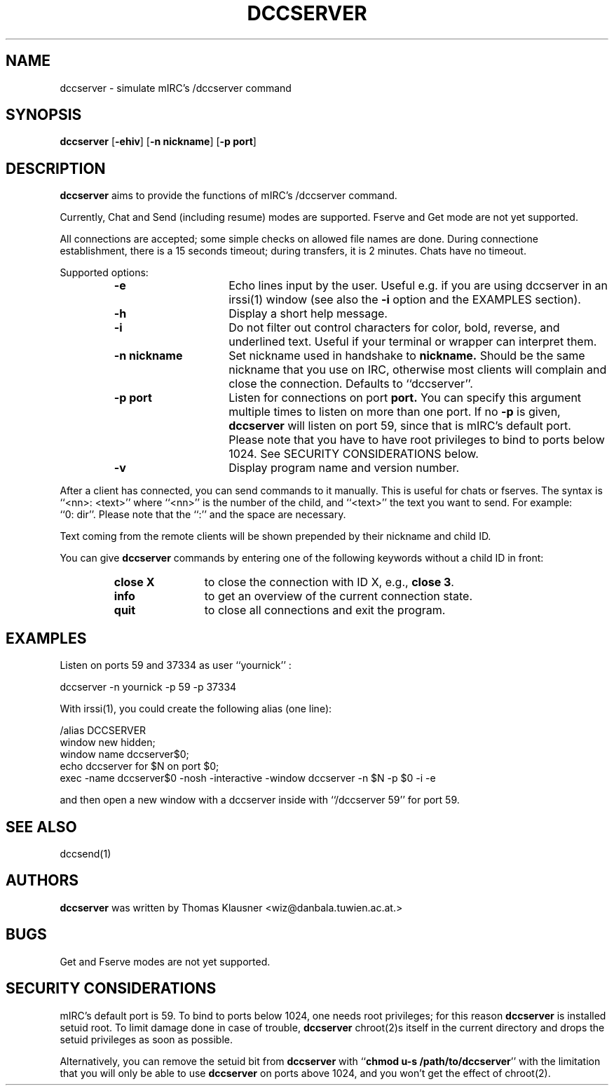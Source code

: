 .\" Converted with mdoc2man 0.2
.\" from NiH: dccserver.mdoc,v 1.20 2003/11/02 11:48:53 wiz Exp 
.\" $NiH: dccserver.mdoc,v 1.20 2003/11/02 11:48:53 wiz Exp $
.\"
.\" Copyright (c) 2002, 2003 Thomas Klausner.
.\" All rights reserved.
.\"
.\" Redistribution and use in source and binary forms, with or without
.\" modification, are permitted provided that the following conditions
.\" are met:
.\" 1. Redistributions of source code must retain the above copyright
.\"    notice, this list of conditions and the following disclaimer.
.\" 2. Redistributions in binary form must reproduce the above
.\"    copyright notice, this list of conditions and the following
.\"    disclaimer in the documentation and/or other materials provided
.\"    with the distribution.
.\" 3. The name of the author may not be used to endorse or promote
.\"    products derived from this software without specific prior
.\"    written permission.
.\"
.\" THIS SOFTWARE IS PROVIDED BY THOMAS KLAUSNER ``AS IS'' AND ANY
.\" EXPRESS OR IMPLIED WARRANTIES, INCLUDING, BUT NOT LIMITED TO, THE
.\" IMPLIED WARRANTIES OF MERCHANTABILITY AND FITNESS FOR A PARTICULAR
.\" PURPOSE ARE DISCLAIMED.  IN NO EVENT SHALL THE FOUNDATION OR
.\" CONTRIBUTORS BE LIABLE FOR ANY DIRECT, INDIRECT, INCIDENTAL,
.\" SPECIAL, EXEMPLARY, OR CONSEQUENTIAL DAMAGES (INCLUDING, BUT NOT
.\" LIMITED TO, PROCUREMENT OF SUBSTITUTE GOODS OR SERVICES; LOSS OF
.\" USE, DATA, OR PROFITS; OR BUSINESS INTERRUPTION) HOWEVER CAUSED AND
.\" ON ANY THEORY OF LIABILITY, WHETHER IN CONTRACT, STRICT LIABILITY,
.\" OR TORT (INCLUDING NEGLIGENCE OR OTHERWISE) ARISING IN ANY WAY OUT
.\" OF THE USE OF THIS SOFTWARE, EVEN IF ADVISED OF THE POSSIBILITY OF
.\" SUCH DAMAGE.
.TH DCCSERVER 1 "May 11, 2003" NiH
.SH "NAME"
dccserver \- simulate mIRC's /dccserver command
.SH "SYNOPSIS"
.B dccserver
[\fB-ehiv\fR]
[\fB-n\fR \fBnickname\fR]
[\fB-p\fR \fBport\fR]
.SH "DESCRIPTION"
.B dccserver
aims to provide the functions of mIRC's /dccserver command.
.PP
Currently, Chat and Send (including resume) modes are supported.
Fserve and Get mode are not yet supported.
.PP
All connections are accepted; some simple checks on allowed file names
are done.
During connectione establishment, there is a 15 seconds timeout; during
transfers, it is 2 minutes.
Chats have no timeout.
.PP
Supported options:
.RS
.TP 15
\fB-e\fR
Echo lines input by the user.
Useful e.g. if you are using dccserver in an
irssi(1)
window (see also the
\fB-i\fR
option and the
EXAMPLES
section).
.TP 15
\fB-h\fR
Display a short help message.
.TP 15
\fB-i\fR
Do not filter out control characters for color, bold, reverse, and
underlined text.
Useful if your terminal or wrapper can interpret them.
.TP 15
\fB-n\fR \fBnickname\fR
Set nickname used in handshake to
\fBnickname.\fR
Should be the same nickname that you use on IRC, otherwise most
clients will complain and close the connection.
Defaults to
``dccserver''.
.TP 15
\fB-p\fR \fBport\fR
Listen for connections on port
\fBport.\fR
You can specify this argument multiple times to listen on more than
one port.
If no
\fB-p\fR
is given,
.B dccserver
will listen on port 59, since that is mIRC's default port.
Please note that you have to have root privileges to bind to ports
below 1024.
See
SECURITY CONSIDERATIONS
below.
.TP 15
\fB-v\fR
Display program name and version number.
.RE
.PP
After a client has connected, you can send commands to it manually.
This is useful for chats or fserves.
The syntax is
``<nn>: <text>''
where
``<nn>''
is the number of the child, and
``<text>''
the text you want to send.
For example:
``0:\ dir''.
Please note that the
``:''
and the space are necessary.
.PP
Text coming from the remote clients will be shown prepended by their
nickname and child ID.
.PP
You can give
.B dccserver
commands by entering one of the following keywords without a child ID
in front:
.RS
.TP 12
\fBclose X\fR
to close the connection with ID X, e.g.,
\fBclose 3\fR.
.TP 12
\fBinfo\fR
to get an overview of the current connection state.
.TP 12
\fBquit\fR
to close all connections and exit the program.
.RE
.SH "EXAMPLES"
Listen on ports 59 and 37334 as user
``yournick'' :
.PP
.Bd \-literal \-offset indent
dccserver \-n yournick \-p 59 \-p 37334
.Ed
.PP
With
irssi(1),
you could create the following alias (one line):
.PP
.Bd \-literal \-offset indent
/alias DCCSERVER
 window new hidden;
 window name dccserver$0;
 echo dccserver for $N on port $0;
 exec \-name dccserver$0 \-nosh \-interactive \-window dccserver \-n $N \-p $0 \-i \-e
.Ed
.PP
and then open a new window with a dccserver inside with
``/dccserver 59''
for port 59.
.SH "SEE ALSO"
dccsend(1)
.SH "AUTHORS"
.B dccserver
was written by
Thomas Klausner <wiz@danbala.tuwien.ac.at.>
.SH "BUGS"
Get and Fserve modes are not yet supported.
.SH "SECURITY CONSIDERATIONS"
mIRC's default port is 59.
To bind to ports below 1024, one needs root privileges; for this reason
.B dccserver
is installed setuid root.
To limit damage done in case of trouble,
.B dccserver
chroot(2)s
itself in the current directory and drops the setuid privileges as soon
as possible.
.PP
Alternatively, you can remove the setuid bit from
.B dccserver
with
``\fBchmod u-s /path/to/dccserver\fR''
with the limitation that you will only be able to use
.B dccserver
on ports above 1024, and you won't get the effect of
chroot(2).
